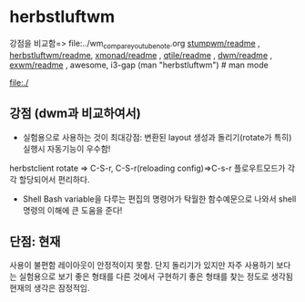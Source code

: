 

* herbstluftwm

강점을 비교함=> file:../wm_compare_youtube_note.org
[[file:readme.org][stumpwm/readme]] , [[file:~/config_github/app/herbstluftwm/readme.org][herbstluftwm/readme]], [[file:~/config_github/app/xmonad/readme.org][xmonad/readme]] , [[file:~/config_github/app/qtile/readme.org][qtile/readme]] , [[file:~/config_github/app/dwm/readme.org][dwm/readme]] ,
[[file:~/config_github/app/exwm/readme.org][exwm/readme]] , awesome, i3-gap
(man "herbstluftwm")  # man mode

file:./
** 강점 (dwm과 비교하여서)
- 실험용으로 사용하는 것이 최대강점: 변환된 layout 생성과 돌리기(rotate가 특히) 실행시 자동기능이 우수함!
herbstclient rotate => C-S-r, C-S-r(reloading config)=>C-s-r
    플로우트모드가 각각 할당되어서 편리하다.

- Shell Bash variable을 다루는 편집의 명령어가 탁월한 함수예문으로 나와서 shell명령의 이해에 큰 도움을 준다!


** 단점: 현재 
사용이 불편함 레이아웃이 안정적이지 못함. 단지 돌리기가 있지만 자주 사용하기 보다는 실험용으로 보기 좋은 형태를 다른 것에서
구현하기 좋은 형태를 찾는 정도로 생각됨 현재의 생각은 잠정적임.
